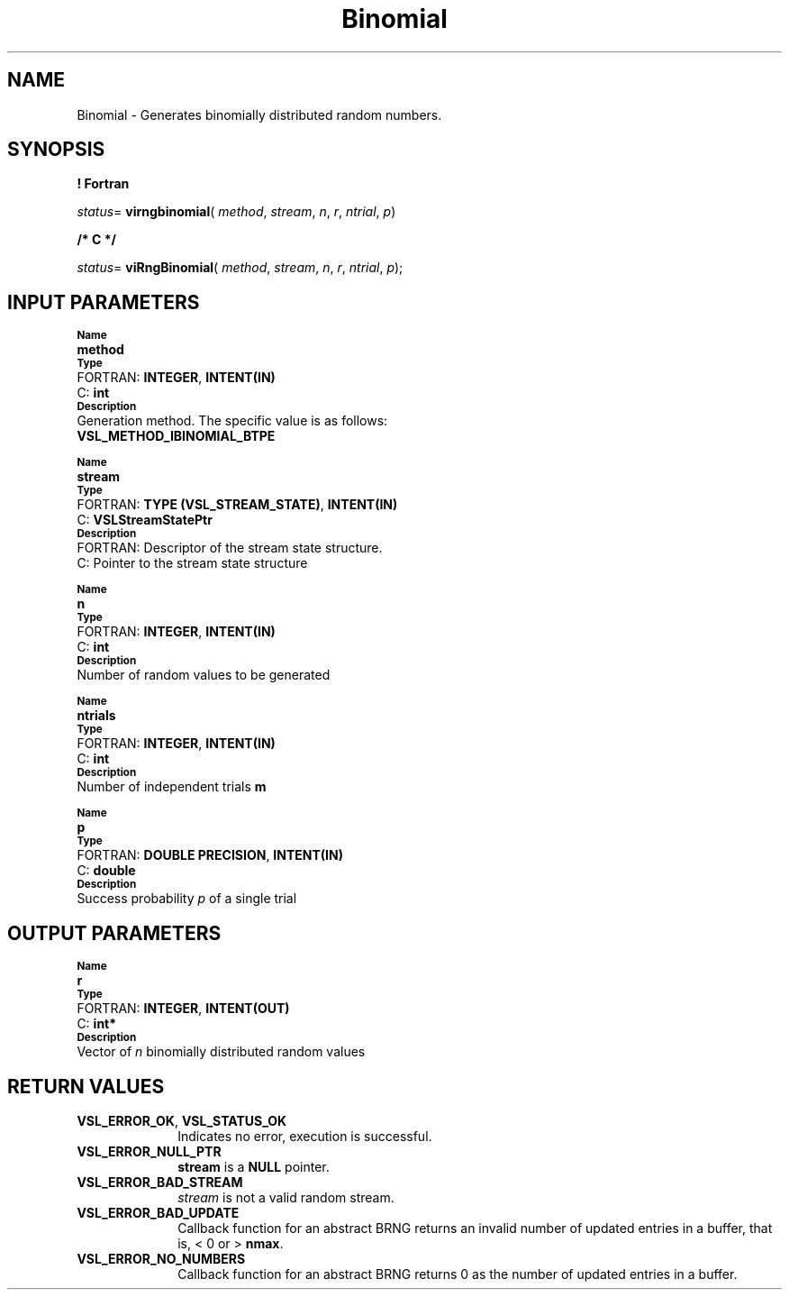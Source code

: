 .\" Copyright (c) 2002 \- 2008 Intel Corporation
.\" All rights reserved.
.\"
.TH Binomial 3 "Intel Corporation" "Copyright(C) 2002 \- 2008" "Intel(R) Math Kernel Library"
.SH NAME
Binomial \- Generates binomially distributed random numbers.
.SH SYNOPSIS
.PP
.B ! Fortran
.PP
\fIstatus\fR= \fBvirngbinomial\fR( \fImethod\fR, \fIstream\fR, \fIn\fR, \fIr\fR, \fIntrial\fR, \fIp\fR)
.PP
.B /* C */
.PP
\fIstatus\fR= \fBviRngBinomial\fR( \fImethod\fR, \fIstream\fR, \fIn\fR, \fIr\fR, \fIntrial\fR, \fIp\fR);
.SH INPUT PARAMETERS
.PP
.SB Name
.br
\h\'1\'\fBmethod\fR
.br
.SB Type
.br
\h\'2\'FORTRAN: \fBINTEGER\fR, \fBINTENT(IN)\fR
.br
\h\'2\'C:\h\'7\'\fBint\fR
.br
.SB Description
.br
\h\'1\'Generation method. The specific value is as follows: 
.br
\fBVSL\(ulMETHOD\(ulIBINOMIAL\(ulBTPE\fR
.br
.PP
.SB Name
.br
\h\'1\'\fBstream\fR
.br
.SB Type
.br
\h\'2\'FORTRAN: \fBTYPE (VSL\(ulSTREAM\(ulSTATE)\fR, \fBINTENT(IN)\fR
.br
\h\'2\'C:\h\'7\'\fBVSLStreamStatePtr\fR
.br
.SB Description
.br
\h\'2\'FORTRAN: Descriptor of the stream state structure.
.br
\h\'2\'C:\h\'7\'Pointer to the stream state structure
.PP
.SB Name
.br
\h\'1\'\fBn\fR
.br
.SB Type
.br
\h\'2\'FORTRAN: \fBINTEGER\fR, \fBINTENT(IN)\fR
.br
\h\'2\'C:\h\'7\'\fBint\fR
.br
.SB Description
.br
\h\'1\'Number of random values to be generated
.PP
.SB Name
.br
\h\'1\'\fBntrials\fR
.br
.SB Type
.br
\h\'2\'FORTRAN: \fBINTEGER\fR, \fBINTENT(IN)\fR
.br
\h\'2\'C:\h\'7\'\fBint\fR
.br
.SB Description
.br
\h\'1\'Number of independent trials \fBm\fR
.PP
.SB Name
.br
\h\'1\'\fBp\fR
.br
.SB Type
.br
\h\'2\'FORTRAN: \fBDOUBLE PRECISION\fR, \fBINTENT(IN)\fR
.br
\h\'2\'C:\h\'7\'\fBdouble\fR
.br
.SB Description
.br
\h\'1\'Success probability \fIp\fR of a single trial
.SH OUTPUT PARAMETERS
.PP
.SB Name
.br
\h\'1\'\fBr\fR
.br
.SB Type
.br
\h\'2\'FORTRAN: \fBINTEGER\fR, \fBINTENT(OUT)\fR
.br
\h\'2\'C:\h\'7\'\fBint*\fR
.br
.SB Description
.br
\h\'1\'Vector of \fIn\fR binomially distributed random values
.SH RETURN VALUES
.PP

.TP 10
\fBVSL\(ulERROR\(ulOK\fR, \fBVSL\(ulSTATUS\(ulOK\fR
.NL
Indicates no error, execution is successful.
.TP 10
\fBVSL\(ulERROR\(ulNULL\(ulPTR\fR
.NL
\fBstream\fR is a \fBNULL\fR pointer.
.TP 10
\fBVSL\(ulERROR\(ulBAD\(ulSTREAM\fR
.NL
\fIstream\fR is not a valid random stream.
.TP 10
\fBVSL\(ulERROR\(ulBAD\(ulUPDATE\fR
.NL
Callback function for an abstract BRNG returns an invalid number of updated entries in a buffer, that is, < 0 or > \fBnmax\fR.
.TP 10
\fBVSL\(ulERROR\(ulNO\(ulNUMBERS\fR
.NL
Callback function for an abstract BRNG returns 0 as the number of updated entries in a buffer.
